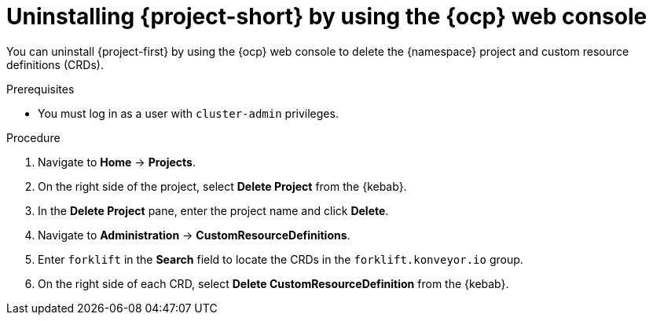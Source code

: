 // Module included in the following assemblies:
//
// * documentation/doc-Migration_Toolkit_for_Virtualization/master.adoc

[id='uninstalling-mtv-ui_{context}']
= Uninstalling {project-short} by using the {ocp} web console

You can uninstall {project-first} by using the {ocp} web console to delete the +{namespace}+ project and custom resource definitions (CRDs).

.Prerequisites

* You must log in as a user with `cluster-admin` privileges.

.Procedure

. Navigate to *Home* -> *Projects*.
ifeval::["{build}" == "upstream"]
. Enter `forklift` in the *Search* field to locate the {namespace} project.
endif::[]
ifeval::["{build}" == "downstream"]
. Enter `mtv` in the *Search* field to locate the {namespace} project.
endif::[]
. On the right side of the project, select *Delete Project* from the {kebab}.
. In the *Delete Project* pane, enter the project name and click *Delete*.
. Navigate to *Administration* -> *CustomResourceDefinitions*.
. Enter `forklift` in the *Search* field to locate the CRDs in the `forklift.konveyor.io` group.
. On the right side of each CRD, select *Delete CustomResourceDefinition* from the {kebab}.
